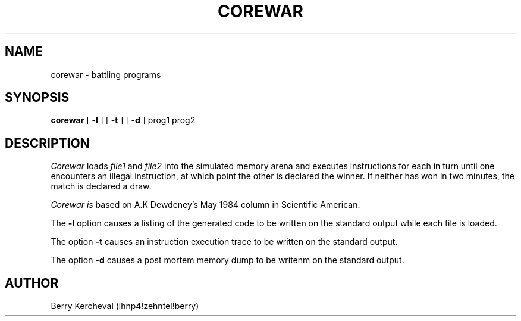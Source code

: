 .TH COREWAR 6 
.UC 4
.SH NAME
corewar \- battling programs
.SH SYNOPSIS
.B corewar
[
.B \-l
] [
.B \-t
] [
.B \-d
]
prog1 prog2
.br
.SH DESCRIPTION
.I Corewar
loads 
.I file1
and
.I file2
into the simulated memory arena and executes instructions for 
each in turn until one encounters an illegal instruction, at which
point the other is declared the winner.
If neither has won in two minutes, the match is declared a draw.
.PP
.I Corewar is
based on A.K Dewdeney's May 1984 column in Scientific American.
.PP
The
.B \-l
option causes a listing of the generated code to be written on the
standard output while each file is loaded.
.PP
The option
.B \-t
causes an instruction execution trace to be written on the standard output.
.PP
The option
.B \-d
causes a post mortem memory dump to be writenm on the standard output.
.SH AUTHOR
Berry Kercheval (ihnp4!zehntel!berry)
